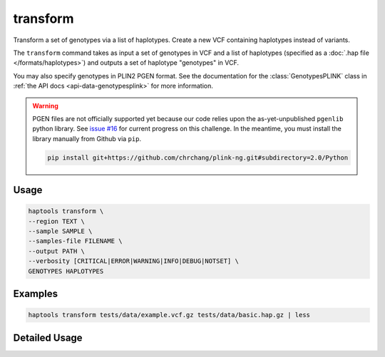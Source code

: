 .. _commands-transform:


transform
=========

Transform a set of genotypes via a list of haplotypes. Create a new VCF containing haplotypes instead of variants.

The ``transform`` command takes as input a set of genotypes in VCF and a list of haplotypes (specified as a :doc:`.hap file </formats/haplotypes>`) and outputs a set of haplotype "genotypes" in VCF.

You may also specify genotypes in PLIN2 PGEN format. See the documentation for the :class:`GenotypesPLINK` class in :ref:`the API docs <api-data-genotypesplink>` for more information.

.. warning::
	PGEN files are not officially supported yet because our code relies upon the as-yet-unpublished ``pgenlib`` python library. See `issue #16 <https://github.com/gymrek-lab/haptools/pull/16>`_ for current progress on this challenge. In the meantime, you must install the library manually from Github via ``pip``.

	.. code-block:: bash

		pip install git+https://github.com/chrchang/plink-ng.git#subdirectory=2.0/Python

Usage
~~~~~
.. code-block:: bash

	haptools transform \
	--region TEXT \
	--sample SAMPLE \
	--samples-file FILENAME \
	--output PATH \
	--verbosity [CRITICAL|ERROR|WARNING|INFO|DEBUG|NOTSET] \
	GENOTYPES HAPLOTYPES

Examples
~~~~~~~~
.. code-block:: bash

	haptools transform tests/data/example.vcf.gz tests/data/basic.hap.gz | less

Detailed Usage
~~~~~~~~~~~~~~

.. click:: haptools.__main__:main
   :prog: haptools
   :show-nested:
   :commands: transform
